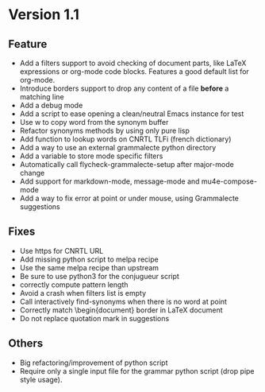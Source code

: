* Version 1.1
** Feature

- Add a filters support to avoid checking of document parts, like LaTeX
  expressions or org-mode code blocks. Features a good default list for
  org-mode.
- Introduce borders support to drop any content of a file *before* a
  matching line
- Add a debug mode
- Add a script to ease opening a clean/neutral Emacs instance for test
- Use w to copy word from the synonym buffer
- Refactor synonyms methods by using only pure lisp
- Add function to lookup words on CNRTL TLFi (french dictionary)
- Add a way to use an external grammalecte python directory
- Add a variable to store mode specific filters
- Automatically call flycheck-grammalecte-setup after major-mode change
- Add support for markdown-mode, message-mode and mu4e-compose-mode
- Add a way to fix error at point or under mouse, using Grammalecte suggestions

** Fixes

- Use https for CNRTL URL
- Add missing python script to melpa recipe
- Use the same melpa recipe than upstream
- Be sure to use python3 for the conjugueur script
- correctly compute pattern length
- Avoid a crash when filters list is empty
- Call interactively find-synonyms when there is no word at point
- Correctly match \begin{document} border in LaTeX document
- Do not replace quotation mark in suggestions

** Others

- Big refactoring/improvement of python script
- Require only a single input file for the grammar python script (drop
  pipe style usage).
